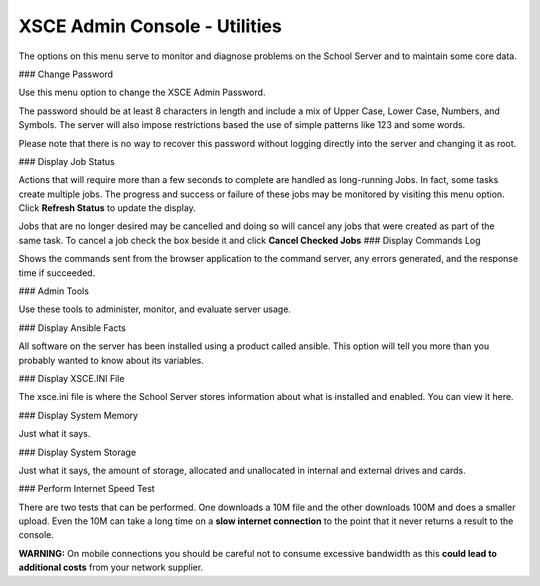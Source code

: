 XSCE Admin Console - Utilities
==============================
The options on this menu serve to monitor and diagnose problems on the School Server and to maintain some core data.

### Change Password

Use this menu option to change the XSCE Admin Password.

The password should be at least 8 characters in length and include a mix of Upper Case, Lower Case, Numbers, and Symbols.  The server will also impose restrictions based the use of simple patterns like 123 and some words.

Please note that there is no way to recover this password without logging directly into the server and changing it as root.

### Display Job Status

Actions that will require more than a few seconds to complete are handled as long-running Jobs. In fact, some tasks create multiple jobs.  The progress and success or failure of these jobs may be monitored by visiting this menu option.  Click **Refresh Status** to update the display.

Jobs that are no longer desired may be cancelled and doing so will cancel any jobs that were created as part of the same task.  To cancel a job check the box beside it and click **Cancel Checked Jobs**
### Display Commands Log

Shows the commands sent from the browser application to the command server, any errors generated, and the response time if succeeded.

### Admin Tools

Use these tools to administer, monitor, and evaluate server usage.

### Display Ansible Facts

All software on the server has been installed using a product called ansible.  This option will tell you more than you probably wanted to know about its variables.

### Display XSCE.INI File

The xsce.ini file is where the School Server stores information about what is installed and enabled.  You can view it here.

### Display System Memory

Just what it says.

### Display System Storage

Just what it says, the amount of storage, allocated and unallocated in internal and external drives and cards.

### Perform Internet Speed Test

There are two tests that can be performed.  One downloads a 10M file and the other downloads 100M and does a smaller upload. Even the 10M can take a long time on a **slow internet connection** to the point that it never returns a result to the console.

**WARNING:** On mobile connections you should be careful not to consume excessive bandwidth as this **could lead to additional costs** from your network supplier.

